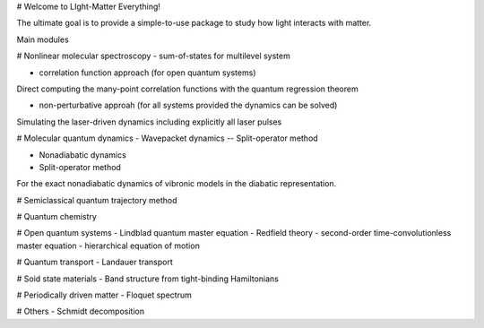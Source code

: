 # Welcome to LIght-Matter Everything!

The ultimate goal is to provide a simple-to-use package to study how light interacts with matter.  

Main modules

# Nonlinear molecular spectroscopy 
- sum-of-states for multilevel system 

- correlation function approach (for open quantum systems)
Direct computing the many-point correlation functions with the quantum regression theorem 

- non-perturbative approah (for all systems provided the dynamics can be solved) 
Simulating the laser-driven dynamics including explicitly all laser pulses    

# Molecular quantum dynamics 
- Wavepacket dynamics 
-- Split-operator method 

- Nonadiabatic dynamics 
- Split-operator method 
For the exact nonadiabatic dynamics of vibronic models in the diabatic representation. 

# Semiclassical quantum trajectory method 

# Quantum chemistry 

# Open quantum systems 
- Lindblad quantum master equation
- Redfield theory  
- second-order time-convolutionless master equation 
- hierarchical equation of motion 

# Quantum transport 
- Landauer transport 

# Soid state materials 
- Band structure from tight-binding Hamiltonians 

# Periodically driven matter 
- Floquet spectrum 

# Others 
- Schmidt decomposition 





